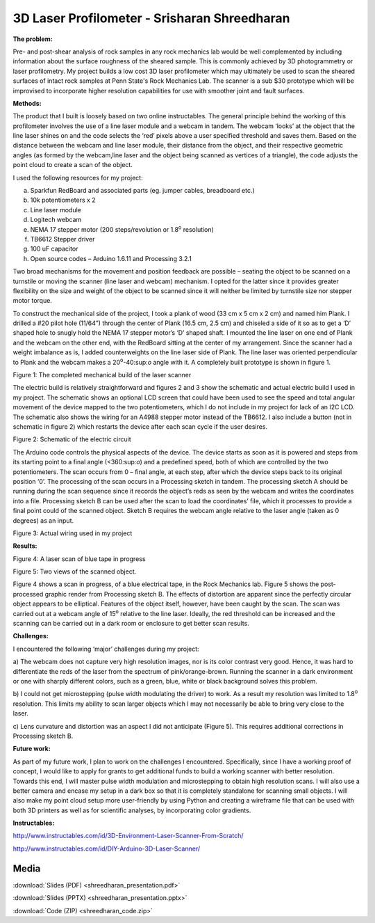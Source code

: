 .. _shreedharan_srisharan_2016:

3D Laser Profilometer - Srisharan Shreedharan
=============================================

**The problem:**

Pre- and post-shear analysis of rock samples in any rock mechanics lab
would be well complemented by including information about the surface
roughness of the sheared sample. This is commonly achieved by 3D
photogrammetry or laser profilometry. My project builds a low cost 3D
laser profilometer which may ultimately be used to scan the sheared
surfaces of intact rock samples at Penn State's Rock Mechanics Lab. The
scanner is a sub $30 prototype which will be improvised to incorporate
higher resolution capabilities for use with smoother joint and fault
surfaces.

**Methods:**

The product that I built is loosely based on two online instructables.
The general principle behind the working of this profilometer involves
the use of a line laser module and a webcam in tandem. The webcam
‘looks’ at the object that the line laser shines on and the code selects
the ‘red’ pixels above a user specified threshold and saves them. Based
on the distance between the webcam and line laser module, their distance
from the object, and their respective geometric angles (as formed by the
webcam,line laser and the object being scanned as vertices of a
triangle), the code adjusts the point cloud to create a scan of the
object.

I used the following resources for my project:

a) Sparkfun RedBoard and associated parts (eg. jumper cables, breadboard
   etc.)

b) 10k potentiometers x 2

c) Line laser module

d) Logitech webcam

e) NEMA 17 stepper motor (200 steps/revolution or 1.8\ :sup:`o`
   resolution)

f) TB6612 Stepper driver

g) 100 uF capacitor

h) Open source codes – Arduino 1.6.11 and Processing 3.2.1

Two broad mechanisms for the movement and position feedback are possible
– seating the object to be scanned on a turnstile or moving the scanner
(line laser and webcam) mechanism. I opted for the latter since it
provides greater flexibility on the size and weight of the object to be
scanned since it will neither be limited by turnstile size nor stepper
motor torque.

To construct the mechanical side of the project, I took a plank of wood
(33 cm x 5 cm x 2 cm) and named him Plank. I drilled a #20 pilot hole
(11/64”) through the center of Plank (16.5 cm, 2.5 cm) and chiseled a
side of it so as to get a ‘D’ shaped hole to snugly hold the NEMA 17
stepper motor’s ‘D’ shaped shaft. I mounted the line laser on one end of
Plank and the webcam on the other end, with the RedBoard sitting at the
center of my arrangement. Since the scanner had a weight imbalance as
is, I added counterweights on the line laser side of Plank. The line
laser was oriented perpendicular to Plank and the webcam makes a
20\ :sup:`o`-40:sup:`o` angle with it. A completely built prototype is
shown in figure 1.

|image1|

Figure 1: The completed mechanical build of the laser scanner

The electric build is relatively straightforward and figures 2 and 3
show the schematic and actual electric build I used in my project. The
schematic shows an optional LCD screen that could have been used to see
the speed and total angular movement of the device mapped to the two
potentiometers, which I do not include in my project for lack of an I2C
LCD. The schematic also shows the wiring for an A4988 stepper motor
instead of the TB6612. I also include a button (not in schematic in
figure 2) which restarts the device after each scan cycle if the user
desires.

|image2|

Figure 2: Schematic of the electric circuit

The Arduino code controls the physical aspects of the device. The device
starts as soon as it is powered and steps from its starting point to a
final angle (<360:sup:`o`) and a predefined speed, both of which are
controlled by the two potentiometers. The scan occurs from 0 – final
angle, at each step, after which the device steps back to its original
position ‘0’. The processing of the scan occurs in a Processing sketch
in tandem. The processing sketch A should be running during the scan
sequence since it records the object’s reds as seen by the webcam and
writes the coordinates into a file. Processing sketch B can be used
after the scan to load the coordinates’ file, which it processes to
provide a final point could of the scanned object. Sketch B requires the
webcam angle relative to the laser angle (taken as 0 degrees) as an
input.

|image3|

Figure 3: Actual wiring used in my project

**Results:**

|image4|

Figure 4: A laser scan of blue tape in progress

|image5| |image6|

Figure 5: Two views of the scanned object.

Figure 4 shows a scan in progress, of a blue electrical tape, in the
Rock Mechanics lab. Figure 5 shows the post-processed graphic render
from Processing sketch B. The effects of distortion are apparent since
the perfectly circular object appears to be elliptical. Features of the
object itself, however, have been caught by the scan. The scan was
carried out at a webcam angle of 15\ :sup:`o` relative to the line
laser. Ideally, the red threshold can be increased and the scanning can
be carried out in a dark room or enclosure to get better scan results.

**Challenges:**

I encountered the following ‘major’ challenges during my project:

a) The webcam does not capture very high resolution images, nor is its
color contrast very good. Hence, it was hard to differentiate the reds
of the laser from the spectrum of pink/orange-brown. Running the scanner
in a dark environment or one with sharply different colors, such as a
green, blue, white or black background solves this problem.

b) I could not get microstepping (pulse width modulating the driver) to
work. As a result my resolution was limited to 1.8\ :sup:`o` resolution.
This limits my ability to scan larger objects which I may not
necessarily be able to bring very close to the laser.

c) Lens curvature and distortion was an aspect I did not anticipate
(Figure 5). This requires additional corrections in Processing sketch B.

**Future work:**

As part of my future work, I plan to work on the challenges I
encountered. Specifically, since I have a working proof of concept, I
would like to apply for grants to get additional funds to build a
working scanner with better resolution. Towards this end, I will master
pulse width modulation and microstepping to obtain high resolution
scans. I will also use a better camera and encase my setup in a dark box
so that it is completely standalone for scanning small objects. I will
also make my point cloud setup more user-friendly by using Python and
creating a wireframe file that can be used with both 3D printers as well
as for scientific analyses, by incorporating color gradients.

**Instructables:**

http://www.instructables.com/id/3D-Environment-Laser-Scanner-From-Scratch/

http://www.instructables.com/id/DIY-Arduino-3D-Laser-Scanner/

.. |image1| image:: images/image2.jpg
   :width: 1.90080in
   :height: 3.37920in
.. |image2| image:: images/image3.jpg
   :width: 3.45349in
   :height: 2.40372in
.. |image3| image:: images/image4.jpg
   :width: 2.19549in
   :height: 3.90310in
.. |image4| image:: images/image5.jpg
   :width: 2.94186in
   :height: 1.99491in
.. |image5| image:: images/image6.jpg
   :width: 2.39535in
   :height: 2.95689in
.. |image6| image:: images/image7.jpg
   :width: 2.67442in
   :height: 2.90820in

Media
-----
:download:`Slides (PDF) <shreedharan_presentation.pdf>`

:download:`Slides (PPTX) <shreedharan_presentation.pptx>`

:download:`Code (ZIP) <shreedharan_code.zip>`

.. raw:: html

    <div style="margin-top:10px;">
    <iframe width="560" height="315" src="https://www.youtube.com/embed/e4vHenIngD8" frameborder="0" allowfullscreen>
    </iframe>
    </div>
